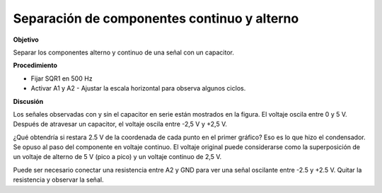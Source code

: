 .. 2.7
   
Separación de componentes continuo y alterno
--------------------------------------------

**Objetivo**

Separar los componentes alterno y continuo de una señal con un capacitor.

**Procedimiento**

.. image:: schematics/acdc-separating.svg
	   :width: 300px
.. image:: pics/acdc-sep-screen.png
	   :width: 300px

-  Fijar SQR1 en 500 Hz
-  Activar A1 y A2
   -  Ajustar la escala horizontal para observa algunos ciclos.

**Discusión**

Los señales observadas con y sin el capacitor en serie están mostrados
en la figura. El voltaje oscila entre 0 y 5 V. Después de atravesar un
capacitor, el voltaje oscila entre -2,5 V y +2,5 V.

¿Qué obtendría si restara 2.5 V de la coordenada de cada punto en el
primer gráfico?  Eso es lo que hizo el condensador.  Se opuso al paso
del componente en voltaje continuo.  El voltaje original puede
considerarse como la superposición de un voltaje de alterno de 5 V
(pico a pico) y un voltaje continuo de 2,5 V.

Puede ser necesario conectar una resistencia entre A2 y GND para ver
una señal oscilante entre -2.5 y +2.5 V. Quitar la resistencia y
observar la señal.






